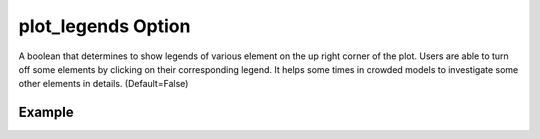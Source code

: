 .. _plotmodellegendpy:

plot_legends Option
====================================================
A boolean that determines to show legends of various element on the up right corner of the plot. Users are able to turn off some elements by clicking on their corresponding legend. It helps some times in crowded models to investigate some other elements in details. (Default=False)

Example
--------

.. code-block:: python
   :caption: Example for plot_legends=True
   
   import BraineryWiz as bz
   
   # ...
   # Create the OpenSees model
   # ...
   
   # Call PlotModel command 
   bz.PlotModel(plotmode=3, plot_legends=True)

.. raw:: html
       :file: files/legends.html
	   